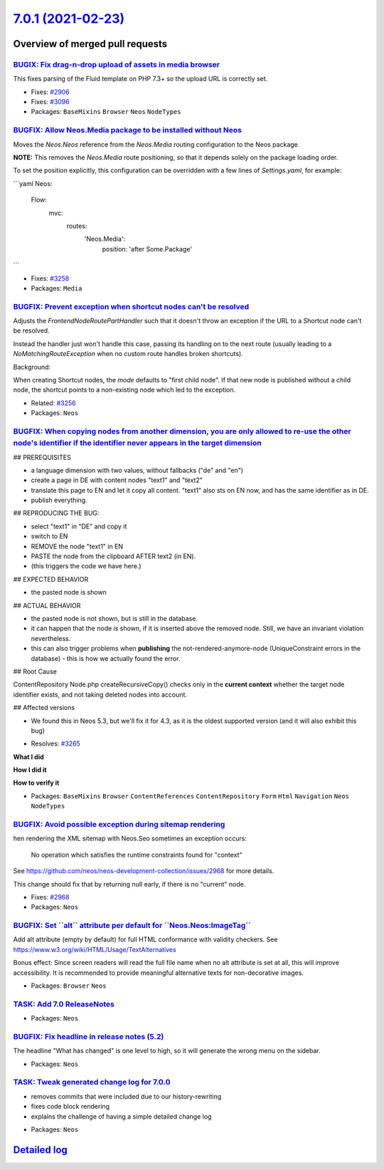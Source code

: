 `7.0.1 (2021-02-23) <https://github.com/neos/neos-development-collection/releases/tag/7.0.1>`_
==============================================================================================

Overview of merged pull requests
~~~~~~~~~~~~~~~~~~~~~~~~~~~~~~~~

`BUGIX: Fix drag-n-drop upload of assets in media browser <https://github.com/neos/neos-development-collection/pull/3286>`_
---------------------------------------------------------------------------------------------------------------------------

This fixes parsing of the Fluid template on PHP 7.3+ so the upload
URL is correctly set.

* Fixes: `#2906 <https://github.com/neos/neos-development-collection/issues/2906>`_
* Fixes: `#3096 <https://github.com/neos/neos-development-collection/issues/3096>`_

* Packages: ``BaseMixins`` ``Browser`` ``Neos`` ``NodeTypes``

`BUGFIX: Allow Neos.Media package to be installed without Neos <https://github.com/neos/neos-development-collection/pull/3268>`_
--------------------------------------------------------------------------------------------------------------------------------

Moves the `Neos.Neos` reference from the `Neos.Media` routing configuration
to the Neos package.

**NOTE:** This removes the `Neos.Media` route positioning, so that it depends solely on the package
loading order.

To set the position explicitly, this configuration can be overridden with a few lines of `Settings.yaml`, for example:

```yaml
Neos:
  Flow:
    mvc:
      routes:
        'Neos.Media':
          position: 'after Some.Package'
```

* Fixes: `#3258 <https://github.com/neos/neos-development-collection/issues/3258>`_
* Packages: ``Media``

`BUGFIX: Prevent exception when shortcut nodes can't be resolved <https://github.com/neos/neos-development-collection/pull/3269>`_
----------------------------------------------------------------------------------------------------------------------------------

Adjusts the `FrontendNodeRoutePartHandler`  such that it doesn't throw an
exception if the URL to a Shortcut node can't be resolved.

Instead the handler just won't handle this case, passing its handling on to the
next route (usually leading to a `NoMatchingRouteException` when no custom
route handles broken shortcuts).

Background:

When creating Shortcut nodes, the `mode` defaults to "first child node". If that new node
is published without a child node, the shortcut points to a non-existing node which
led to the exception.

* Related: `#3256 <https://github.com/neos/neos-development-collection/issues/3256>`_
* Packages: ``Neos``

`BUGFIX: When copying nodes from another dimension, you are only allowed to re-use the other node's identifier if the identifier never appears in the target dimension <https://github.com/neos/neos-development-collection/pull/3267>`_
----------------------------------------------------------------------------------------------------------------------------------------------------------------------------------------------------------------------------------------


## PREREQUISITES

- a language dimension with two values, without fallbacks ("de" and "en")
- create a page in DE with content nodes "text1" and "text2"
- translate this page to EN and let it copy all content. "text1" also sts on EN now, and has the same identifier as in DE.
- publish everything.

## REPRODUCING THE BUG:

- select "text1" in "DE" and copy it
- switch to EN
- REMOVE the node "text1" in EN
- PASTE the node from the clipboard AFTER text2 (in EN).
- (this triggers the code we have here.)

## EXPECTED BEHAVIOR

- the pasted node is shown

## ACTUAL BEHAVIOR

- the pasted node is not shown, but is still in the database.
- it can happen that the node *is* shown, if it is inserted above the removed node. Still, we have an invariant violation nevertheless.
- this can also trigger problems when **publishing** the not-rendered-anymore-node (UniqueConstraint errors in the database) - this is how we actually found the error.

## Root Cause

ContentRepository Node.php createRecursiveCopy() checks only in the **current context** whether the target node identifier exists, and not taking deleted nodes into account.

## Affected versions

- We found this in Neos 5.3, but we'll fix it for 4.3, as it is the oldest supported version (and it will also exhibit this bug)

* Resolves: `#3265 <https://github.com/neos/neos-development-collection/issues/3265>`_

**What I did**

**How I did it**

**How to verify it**

* Packages: ``BaseMixins`` ``Browser`` ``ContentReferences`` ``ContentRepository`` ``Form`` ``Html`` ``Navigation`` ``Neos`` ``NodeTypes``

`BUGFIX: Avoid possible exception during sitemap rendering <https://github.com/neos/neos-development-collection/pull/3251>`_
----------------------------------------------------------------------------------------------------------------------------

hen rendering the XML sitemap with Neos.Seo sometimes an exception
occurs:

    No operation which satisfies the runtime constraints found for
    "context"

See https://github.com/neos/neos-development-collection/issues/2968
for more details.

This change should fix that by returning null early, if there is no
"current" node.

* Fixes: `#2968 <https://github.com/neos/neos-development-collection/issues/2968>`_
* Packages: ``Neos``

`BUGFIX: Set \`\`alt\`\` attribute per default for \`\`Neos.Neos:ImageTag\`\` <https://github.com/neos/neos-development-collection/pull/3250>`_
-----------------------------------------------------------------------------------------------------------------------------------------------

Add alt attribute (empty by default) for full HTML conformance with validity checkers.
See https://www.w3.org/wiki/HTML/Usage/TextAlternatives

Bonus effect: Since screen readers will read the full file name when no
alt attribute is set at all, this will improve accessibility.
It is recommended to provide meaningful alternative texts for non-decorative images.

* Packages: ``Browser`` ``Neos``

`TASK: Add 7.0 ReleaseNotes <https://github.com/neos/neos-development-collection/pull/3237>`_
---------------------------------------------------------------------------------------------

* Packages: ``Neos``

`BUGFIX: Fix headline in release notes (5.2) <https://github.com/neos/neos-development-collection/pull/3246>`_
--------------------------------------------------------------------------------------------------------------

The headline "What has changed" is one level to high, so it will generate the wrong menu on the sidebar.

* Packages: ``Neos``

`TASK: Tweak generated change log for 7.0.0 <https://github.com/neos/neos-development-collection/pull/3243>`_
-------------------------------------------------------------------------------------------------------------

- removes commits that were included due to our history-rewriting
- fixes code block rendering
- explains the challenge of having a simple detailed change log

* Packages: ``Neos``

`Detailed log <https://github.com/neos/neos-development-collection/compare/7.0.0...7.0.1>`_
~~~~~~~~~~~~~~~~~~~~~~~~~~~~~~~~~~~~~~~~~~~~~~~~~~~~~~~~~~~~~~~~~~~~~~~~~~~~~~~~~~~~~~~~~~~
